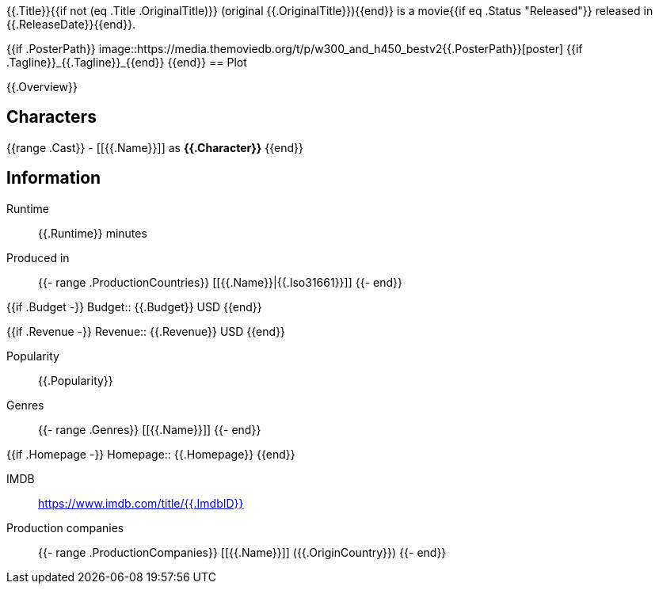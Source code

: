 {{.Title}}{{if not (eq .Title .OriginalTitle)}} (original {{.OriginalTitle}}){{end}} is a movie{{if eq .Status "Released"}} released in {{.ReleaseDate}}{{end}}.

{{if .PosterPath}}
image::https://media.themoviedb.org/t/p/w300_and_h450_bestv2{{.PosterPath}}[poster]
{{if .Tagline}}_{{.Tagline}}_{{end}}
{{end}}
== Plot

{{.Overview}}

== Characters

{{range .Cast}}  - [[{{.Name}}]] as *{{.Character}}*
{{end}}

== Information

Runtime:: {{.Runtime}} minutes

Produced in::
{{- range .ProductionCountries}}
[[{{.Name}}|{{.Iso31661}}]]
{{- end}}

{{if .Budget -}}
Budget:: {{.Budget}} USD
{{end}}

{{if .Revenue -}}
Revenue:: {{.Revenue}} USD
{{end}}

Popularity:: {{.Popularity}}

Genres::
{{- range .Genres}}
[[{{.Name}}]]
{{- end}}

{{if .Homepage -}}
Homepage:: {{.Homepage}}
{{end}}

IMDB:: https://www.imdb.com/title/{{.ImdbID}}

Production companies::
{{- range .ProductionCompanies}}
[[{{.Name}}]] ({{.OriginCountry}})
{{- end}} 